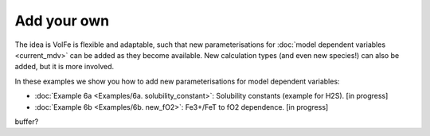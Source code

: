 ===================================================================================
Add your own
===================================================================================

The idea is VolFe is flexible and adaptable, such that new parameterisations for :doc:`model dependent variables <current_mdv>` can be added as they become available. 
New calculation types (and even new species!) can also be added, but it is more involved.

In these examples we show you how to add new parameterisations for model dependent variables: 

- :doc:`Example 6a <Examples/6a. solubility_constant>`: Solubility constants (example for H2S). [in progress]

- :doc:`Example 6b <Examples/6b. new_fO2>`: Fe3+/FeT to fO2 dependence. [in progress]

buffer?